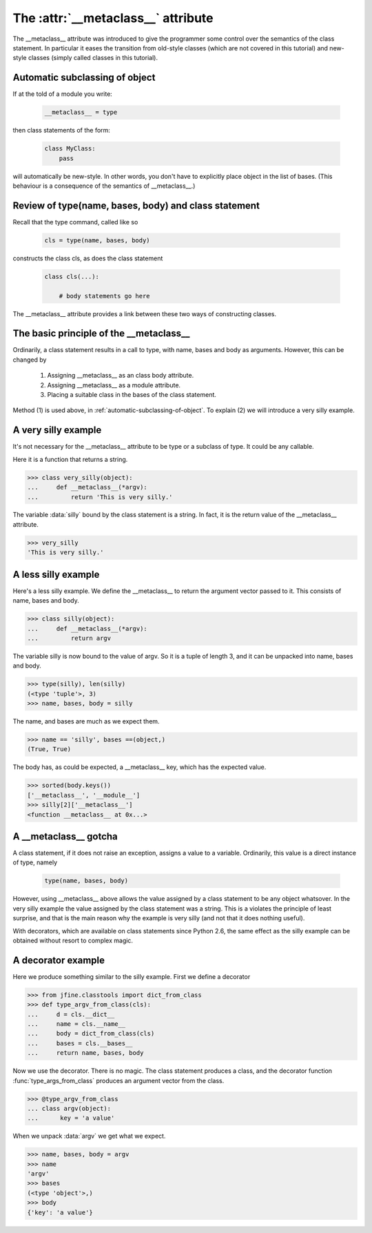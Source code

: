 The :attr:`__metaclass__` attribute
===================================

The __metaclass__ attribute was introduced to give the programmer some
control over the semantics of the class statement.  In particular it
eases the transition from old-style classes (which are not covered in
this tutorial) and new-style classes (simply called classes in this
tutorial).


.. _automatic-subclassing-of-object:

Automatic subclassing of object
-------------------------------

If at the told of a module you write:

    .. code-block:: python

        __metaclass__ = type

then class statements of the form:

    .. code-block:: python

        class MyClass:
            pass

will automatically be new-style.  In other words, you don't have to
explicitly place object in the list of bases.  (This behaviour is a
consequence of the semantics of __metaclass__.)


Review of type(name, bases, body) and class statement
-----------------------------------------------------

Recall that the type command, called like so

    .. code-block:: python

        cls = type(name, bases, body)

constructs the class cls, as does the class statement

    .. code-block:: python

        class cls(...):

            # body statements go here

The __metaclass__ attribute provides a link between these two ways of
constructing classes.


The basic principle of the __metaclass__
----------------------------------------

Ordinarily, a class statement results in a call to type, with name,
bases and body as arguments.  However, this can be changed by

    1.  Assigning __metaclass__ as an class body attribute.

    2.  Assigning __metaclass__ as a module attribute.

    3.  Placing a suitable class in the bases of the class statement.

Method (1) is used above, in :ref:`automatic-subclassing-of-object`.
To explain (2) we will introduce a very silly example.


A very silly example
--------------------

It's not necessary for the __metaclass__ attribute to be type or a
subclass of type.  It could be any callable.

Here it is a function that returns a string.

>>> class very_silly(object):
...     def __metaclass__(*argv):
...         return 'This is very silly.'

The variable :data:`silly` bound by the class statement is a string.
In fact, it is the return value of the __metaclass__ attribute.

>>> very_silly
'This is very silly.'


A less silly example
--------------------

Here's a less silly example.  We define the __metaclass__ to return
the argument vector passed to it.  This consists of name, bases and body.

>>> class silly(object):
...     def __metaclass__(*argv):
...         return argv

The variable silly is now bound to the value of argv.  So it is a
tuple of length 3, and it can be unpacked into name, bases and body.

>>> type(silly), len(silly)
(<type 'tuple'>, 3)
>>> name, bases, body = silly

The name, and bases are much as we expect them.

>>> name == 'silly', bases ==(object,)
(True, True)

The body has, as could be expected, a __metaclass__ key, which has the
expected value.

>>> sorted(body.keys())
['__metaclass__', '__module__']
>>> silly[2]['__metaclass__']
<function __metaclass__ at 0x...>


A __metaclass__ gotcha
----------------------

A class statement, if it does not raise an exception, assigns a value
to a variable.  Ordinarily, this value is a direct instance of type, namely

    .. code-block:: python

        type(name, bases, body)

However, using __metaclass__ above allows the value assigned by a
class statement to be any object whatsover.  In the very silly example
the value assigned by the class statement was a string.  This is a
violates the principle of least surprise, and that is the main reason
why the example is very silly (and not that it does nothing useful).

With decorators, which are available on class statements since Python
2.6, the same effect as the silly example can be obtained without
resort to complex magic.


A decorator example
-------------------

Here we produce something similar to the silly example.  First we
define a decorator

>>> from jfine.classtools import dict_from_class
>>> def type_argv_from_class(cls):
...     d = cls.__dict__
...     name = cls.__name__
...     body = dict_from_class(cls)
...     bases = cls.__bases__
...     return name, bases, body

Now we use the decorator.  There is no magic.  The class statement
produces a class, and the decorator function
:func:`type_args_from_class` produces an argument vector from the
class.

>>> @type_argv_from_class
... class argv(object):
...      key = 'a value'


When we unpack :data:`argv` we get what we expect.

>>> name, bases, body = argv
>>> name
'argv'
>>> bases
(<type 'object'>,)
>>> body
{'key': 'a value'}
